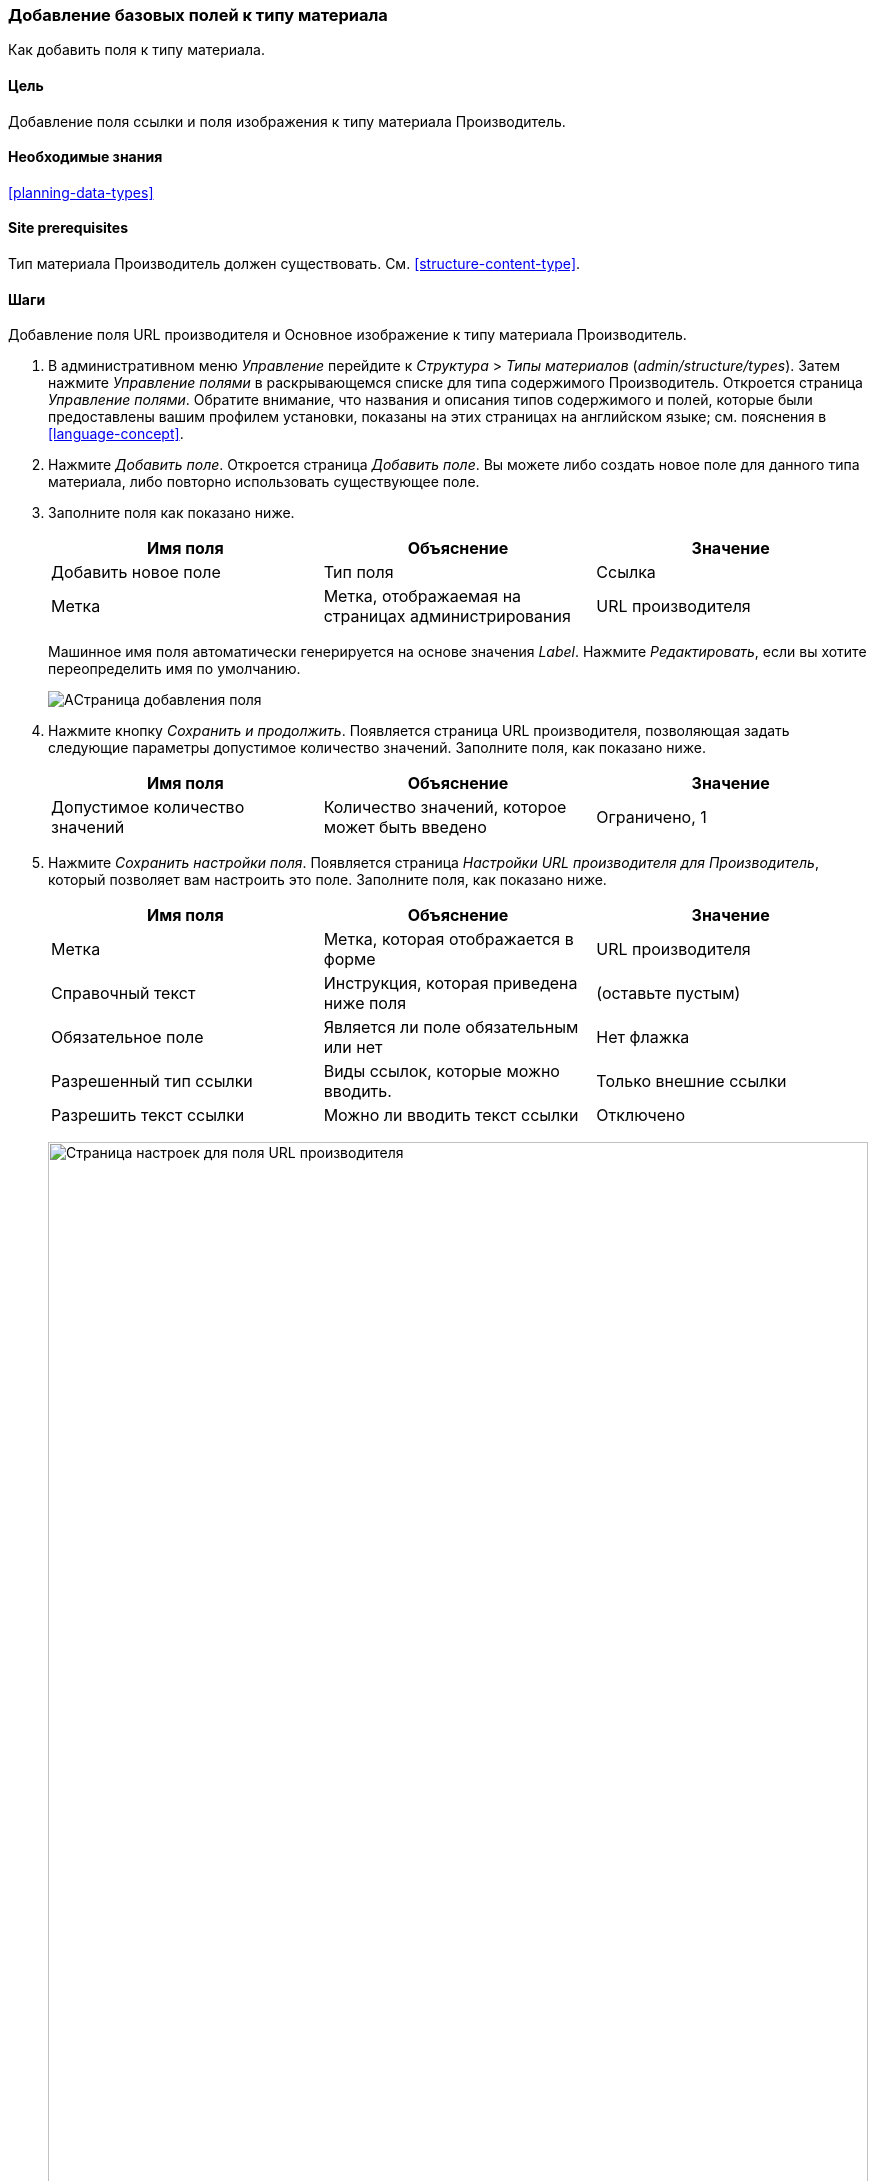 [[structure-fields]]

=== Добавление базовых полей к типу материала

[role="summary"]
Как добавить поля к типу материала.

(((Тип материала,добавление поля)))
(((поле,добавление в тип материала)))
(((Поле изображение,добавление)))
(((Поле URL,добавление)))

==== Цель

Добавление поля ссылки и поля изображения к типу материала Производитель.

==== Необходимые знания

<<planning-data-types>>

==== Site prerequisites

Тип материала Производитель должен существовать. См. <<structure-content-type>>.

==== Шаги

Добавление поля URL производителя и Основное изображение к типу материала
Производитель.

. В административном меню _Управление_ перейдите к _Структура_ > _Типы
материалов_ (_admin/structure/types_). Затем нажмите _Управление полями_ в
раскрывающемся списке для типа содержимого Производитель. Откроется страница
_Управление полями_. Обратите внимание, что названия и описания типов
содержимого и полей, которые были предоставлены вашим профилем установки,
показаны на этих страницах на английском языке; см. пояснения в <<language-concept>>.

. Нажмите _Добавить поле_. Откроется страница _Добавить поле_. Вы можете либо
создать новое поле для данного типа материала, либо повторно использовать
существующее поле.

. Заполните поля как показано ниже.
+
[width="100%",frame="topbot",options="header"]
|================================
| Имя поля | Объяснение | Значение
| Добавить новое поле | Тип поля| Ссылка
| Метка | Метка, отображаемая на страницах администрирования | URL производителя
|================================
+
Машинное имя поля автоматически генерируется на основе значения _Label_.
Нажмите _Редактировать_, если вы хотите переопределить имя по умолчанию.
+
--
// Initial page for admin/structure/types/manage/vendor/fields/add-field.
image:images/structure-fields-add-field.png["AСтраница добавления поля"]
--

. Нажмите кнопку _Сохранить и продолжить_. Появляется страница URL
производителя, позволяющая задать следующие параметры
допустимое количество значений. Заполните поля, как показано ниже.
+
[width="100%",frame="topbot",options="header"]
|================================
| Имя поля | Объяснение | Значение
| Допустимое количество значений  | Количество значений, которое может быть введено | Ограничено, 1
|================================


. Нажмите _Сохранить настройки поля_. Появляется страница _Настройки URL
производителя для Производитель_, который позволяет вам настроить это поле.
Заполните поля, как показано ниже.
+
[width="100%",frame="topbot",options="header"]
|================================
| Имя поля | Объяснение | Значение
| Метка  | Метка, которая отображается в форме | URL производителя
| Справочный текст | Инструкция, которая приведена ниже поля | (оставьте пустым)
| Обязательное поле | Является ли поле обязательным или нет | Нет флажка
| Разрешенный тип ссылки | Виды ссылок, которые можно вводить. | Только внешние ссылки
| Разрешить текст ссылки | Можно ли вводить текст ссылки | Отключено
|================================
+
--
// Field settings page for adding vendor URL field.
image:images/structure-fields-vendor-url.png["Страница настроек для поля URL производителя",width="100%"]
--

. Нажмите _Сохранить настройки_. Поле URL производителя добавлено к типу
материала. Перейдем к созданию поля Главное изображение.

. Нажмите _Добавить поле_. Откроется страница _Добавить поле_. Заполните поля,
как показано ниже.
+
[width="100%",frame="topbot",options="header"]
|================================
| Имя поля | Объяснение | Значение
| Добавить новое поле | Тип поля | Image
| Метка | Метка, отображаемая на страницах администрирования | Главное изображение
|================================

. Нажмите _Сохранить и продолжить_. Откроется страница Главное изображение.
Заполните поля как показано ниже
+
[width="100%",frame="topbot",options="header"]
|================================
| Имя поля | Объяснение | Значение
| Допустимое количество значений  | Количество значений, которое может быть введено | Ограничено, 1
|================================
+
Здесь можно задать изображение по умолчанию. Этот параметр используется, если
 производитель не предоставил никакого изображения.

. Нажмите _Сохранить настройки поля_. Откроется страница _Настройки поля
"Главное изображение для Производитель". Заполните поля как указано ниже.
+
[width="100%",frame="topbot",options="header"]
|================================
| Имя поля | Объяснение | Значение
| Метка  | Метка, которая отображается в форме | Главное изображение
| Справочный текст | Инструкция, которая приведена ниже поля | (оставьте пустым)
| Обязательное поле | Является ли поле обязательным или нет | Флажок
| Допустимые расширения файлов | Типы изображений, которые могут быть загружены | png, gif, jpg, jpeg
| Каталог файлов | Каталог, в котором будут храниться файлы. Предоставляя
каталог файлов, убедитесь, что все изображения, загруженные в поле Главное
изображение, будут находиться в одном каталоге. | vendors
| Минимальное разрешение изображения | Минимальное разрешение закачиваемых изображений | 600 x 600
| Максимальный размер закачки | Максимальный размер файла, закачиваемого изображения | 5 MB
| Показывать поле для ввода атрибута «alt» | Можно ли ввести альтернативный текст | Флажок
| Поле Alt обязательно для заполнения | Требуется ли альтернативный текст | Флажок
|================================
+
--
// Field settings page for adding main image field.
image:images/structure-fields-main-img.png["Настройки поля Главное изображение",width="100%"]
--

. Нажмите _Сохранить настройки_. Поле Главное изображение добавлено к типу
материал
+
--
// Manage fields page for Vendor, showing two new fields.
image:images/structure-fields-result.png["Страница Управление полями",width="100%"]
--

. Добавьте Главное изображение в тип материала Рецепт, выполнив
аналогичные действия. Начните с перехода на страницу типа материала Рецепт
_Управление полями_ в шаге 1. Затем перейдите к шагу 7 и выполните остальные
шаги, но вместо создания нового поля используйте существующее поле Главное
изображение, созданное для типа материала Производитель. На последующих
шагах, некоторые из экранов настройки будут недоступны из-за повторного
использования уже существующего поля.

. Создайте два материала Производитель (см. <<content-create>>) с названиями
"Happy Farm" и "Sweet Honey". Убедитесь, что они содержат изображения и URL.

==== Расширьте свое понимание

* <<structure-image-styles>>
* <<structure-content-display>>
* <<structure-form-editing>>

// ==== Related concepts

==== Видео

// Video from Drupalize.Me.
video::https://www.youtube-nocookie.com/embed/CZpfR9WbVcQ[title="Adding Basic Fields to a Content Type"]

==== Дополнительные ресурсы

https://www.drupal.org/docs/7/nodes-content-types-and-fields/add-a-field-to-a-content-type[_Drupal.org_ страница документации сообщества "Add a field to a content type"]


*Авторы*

Написано by https://www.drupal.org/u/sree[Sree Veturi] и
https://www.drupal.org/u/batigolix[Boris Doesborg].

Переведено: https://www.drupal.org/u/igorsh[Игорь Шабальников].
